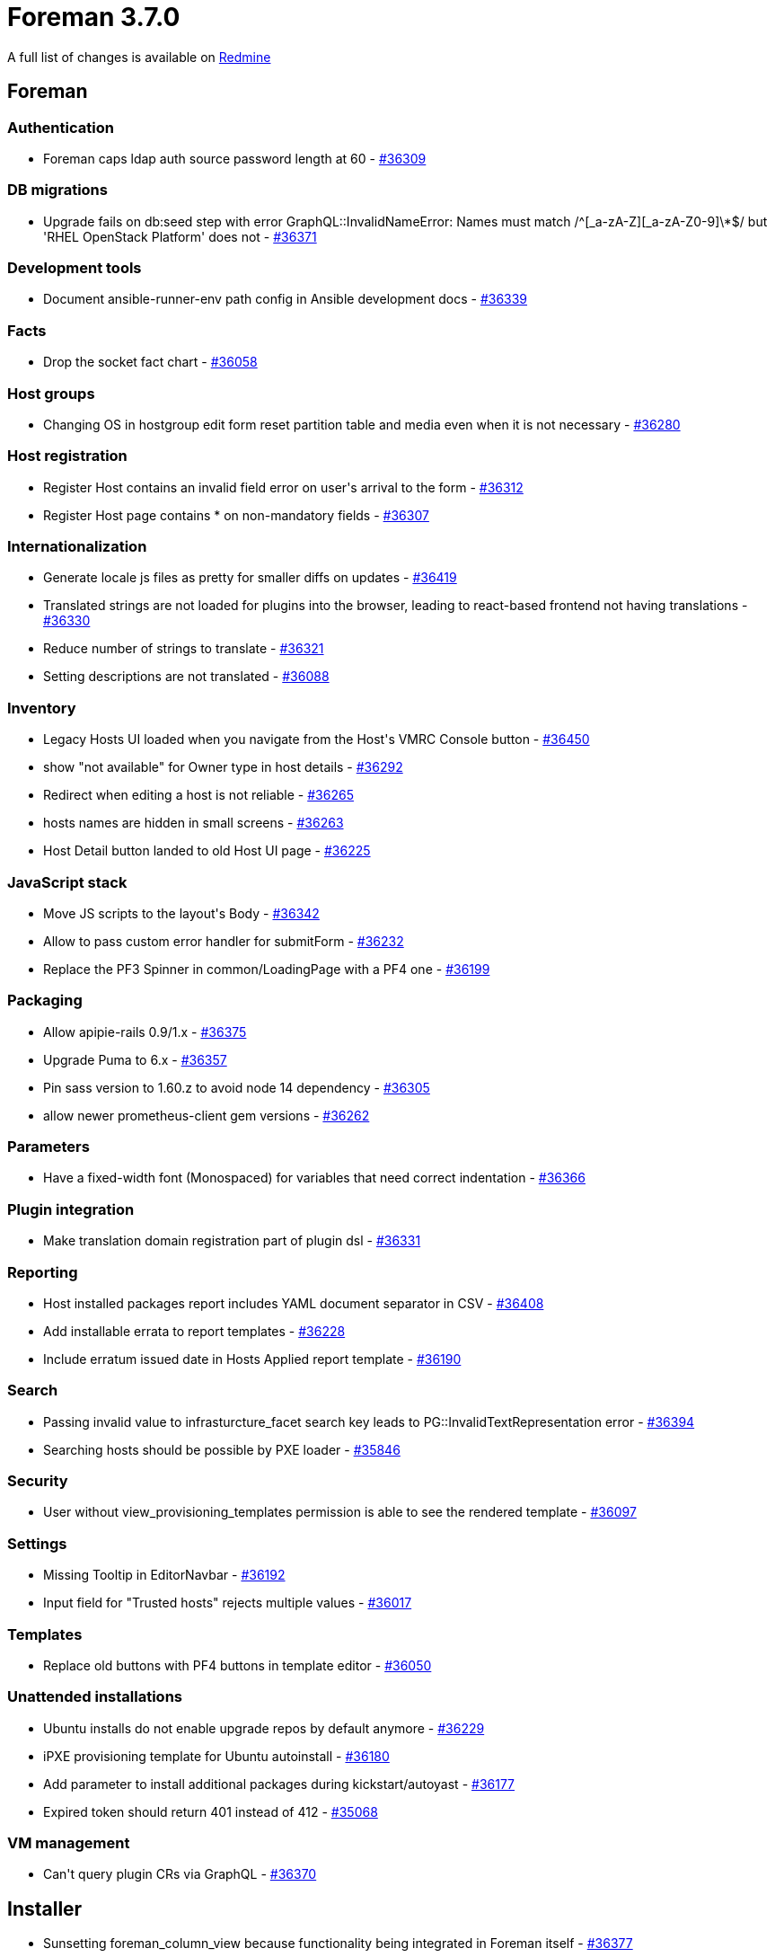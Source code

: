 = Foreman 3.7.0

A full list of changes is available on https://projects.theforeman.org/issues?set_filter=1&sort=id%3Adesc&status_id=closed&f%5B%5D=cf_12&op%5Bcf_12%5D=%3D&v%5Bcf_12%5D%5B%5D=1685[Redmine]

== Foreman

=== Authentication

* Foreman caps ldap auth source password length at 60 - https://projects.theforeman.org/issues/36309[#36309]

=== DB migrations

* Upgrade fails on db:seed step with error GraphQL::InvalidNameError: Names must match /^[_a-zA-Z][_a-zA-Z0-9]\*$/ but 'RHEL OpenStack Platform' does not - https://projects.theforeman.org/issues/36371[#36371]

=== Development tools

* Document ansible-runner-env path config in Ansible development docs - https://projects.theforeman.org/issues/36339[#36339]

=== Facts

* Drop the socket fact chart - https://projects.theforeman.org/issues/36058[#36058]

=== Host groups

* Changing OS in hostgroup edit form reset partition table and media even when it is not necessary - https://projects.theforeman.org/issues/36280[#36280]

=== Host registration

* Register Host contains an invalid field error on user\'s arrival to the form - https://projects.theforeman.org/issues/36312[#36312]
* Register Host page contains * on non-mandatory fields - https://projects.theforeman.org/issues/36307[#36307]

=== Internationalization

* Generate locale js files as pretty for smaller diffs on updates - https://projects.theforeman.org/issues/36419[#36419]
* Translated strings are not loaded for plugins into the browser, leading to react-based frontend not having translations - https://projects.theforeman.org/issues/36330[#36330]
* Reduce number of strings to translate - https://projects.theforeman.org/issues/36321[#36321]
* Setting descriptions are not translated - https://projects.theforeman.org/issues/36088[#36088]

=== Inventory

* Legacy Hosts UI loaded when you navigate from the Host\'s VMRC Console button - https://projects.theforeman.org/issues/36450[#36450]
* show "not available" for Owner type in host details - https://projects.theforeman.org/issues/36292[#36292]
* Redirect when editing a host is not reliable - https://projects.theforeman.org/issues/36265[#36265]
* hosts names are hidden in small screens  - https://projects.theforeman.org/issues/36263[#36263]
* Host Detail button landed to old Host UI page - https://projects.theforeman.org/issues/36225[#36225]

=== JavaScript stack

* Move JS scripts to the layout\'s Body - https://projects.theforeman.org/issues/36342[#36342]
* Allow to pass custom error handler for submitForm - https://projects.theforeman.org/issues/36232[#36232]
* Replace the PF3 Spinner in common/LoadingPage with a PF4 one - https://projects.theforeman.org/issues/36199[#36199]

=== Packaging

* Allow apipie-rails 0.9/1.x - https://projects.theforeman.org/issues/36375[#36375]
* Upgrade Puma to 6.x - https://projects.theforeman.org/issues/36357[#36357]
* Pin sass version to 1.60.z to avoid node 14 dependency - https://projects.theforeman.org/issues/36305[#36305]
* allow newer prometheus-client gem versions - https://projects.theforeman.org/issues/36262[#36262]

=== Parameters

* Have a fixed-width font (Monospaced) for variables that need correct indentation - https://projects.theforeman.org/issues/36366[#36366]

=== Plugin integration

* Make translation domain registration part of plugin dsl - https://projects.theforeman.org/issues/36331[#36331]

=== Reporting

* Host installed packages report includes YAML document separator in CSV - https://projects.theforeman.org/issues/36408[#36408]
* Add installable errata to report templates - https://projects.theforeman.org/issues/36228[#36228]
* Include erratum issued date in Hosts Applied report template - https://projects.theforeman.org/issues/36190[#36190]

=== Search

* Passing invalid value to infrasturcture_facet search key leads to PG::InvalidTextRepresentation error - https://projects.theforeman.org/issues/36394[#36394]
* Searching hosts should be possible by PXE loader - https://projects.theforeman.org/issues/35846[#35846]

=== Security

* User without view_provisioning_templates permission is able to see the rendered template - https://projects.theforeman.org/issues/36097[#36097]

=== Settings

* Missing Tooltip in EditorNavbar - https://projects.theforeman.org/issues/36192[#36192]
* Input field for "Trusted hosts" rejects multiple values - https://projects.theforeman.org/issues/36017[#36017]

=== Templates

* Replace old buttons with PF4 buttons in template editor - https://projects.theforeman.org/issues/36050[#36050]

=== Unattended installations

* Ubuntu installs do not enable upgrade repos by default anymore - https://projects.theforeman.org/issues/36229[#36229]
* iPXE provisioning template for Ubuntu autoinstall - https://projects.theforeman.org/issues/36180[#36180]
* Add parameter to install additional packages during kickstart/autoyast - https://projects.theforeman.org/issues/36177[#36177]
* Expired token should return 401 instead of 412 - https://projects.theforeman.org/issues/35068[#35068]

=== VM management

* Can\'t query plugin CRs via GraphQL - https://projects.theforeman.org/issues/36370[#36370]

== Installer

* Sunsetting foreman_column_view because functionality being integrated in Foreman itself - https://projects.theforeman.org/issues/36377[#36377]
* Drop Puppet 6 support - https://projects.theforeman.org/issues/36345[#36345]

=== Foreman modules

* configure pulpcore-api with --max-requests to recycle workers before they leak too much memory - https://projects.theforeman.org/issues/36438[#36438]
* configure pulpcore gunicorn with --preload - https://projects.theforeman.org/issues/36437[#36437]
* Update documentation for change from puppet master to server - https://projects.theforeman.org/issues/35933[#35933]

=== foreman-installer script

* Installer --reset-data fails on an external DB setup - https://projects.theforeman.org/issues/36238[#36238]

== Packaging

=== Debian/Ubuntu

* ruby-foreman-templates DEB package includes old versions of git and diffy GEMs - https://projects.theforeman.org/issues/36405[#36405]

=== RPMs

* Depend on grub2-efi-x64 in foreman_bootdisk - https://projects.theforeman.org/issues/36223[#36223]

== Smart Proxy

* Logging to journal causes duplicate log entries to appear - https://projects.theforeman.org/issues/35921[#35921]

=== TFTP

* tftp initrd/vmlinux generation: curl malformed - https://projects.theforeman.org/issues/36209[#36209]

=== Templates

* Return Foreman\'s API status code instead of 500 for proxies requests - https://projects.theforeman.org/issues/36243[#36243]
